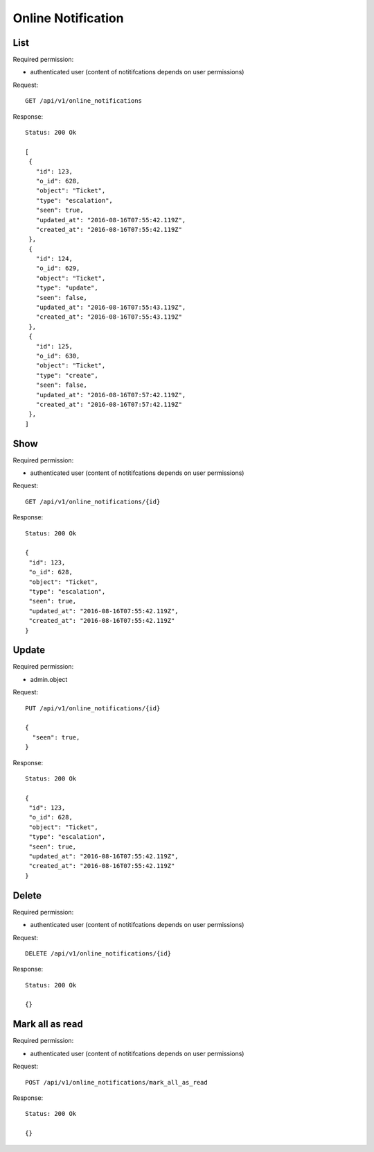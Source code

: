 Online Notification
*******************

List
====

Required permission:

* authenticated user (content of notitifcations depends on user permissions)

Request::

 GET /api/v1/online_notifications


Response::

 Status: 200 Ok

 [
  {
    "id": 123,
    "o_id": 628,
    "object": "Ticket",
    "type": "escalation",
    "seen": true,
    "updated_at": "2016-08-16T07:55:42.119Z",
    "created_at": "2016-08-16T07:55:42.119Z"
  },
  {
    "id": 124,
    "o_id": 629,
    "object": "Ticket",
    "type": "update",
    "seen": false,
    "updated_at": "2016-08-16T07:55:43.119Z",
    "created_at": "2016-08-16T07:55:43.119Z"
  },
  {
    "id": 125,
    "o_id": 630,
    "object": "Ticket",
    "type": "create",
    "seen": false,
    "updated_at": "2016-08-16T07:57:42.119Z",
    "created_at": "2016-08-16T07:57:42.119Z"
  },
 ]


Show
====

Required permission:

* authenticated user (content of notitifcations depends on user permissions)

Request::

 GET /api/v1/online_notifications/{id}

Response::

 Status: 200 Ok

 {
  "id": 123,
  "o_id": 628,
  "object": "Ticket",
  "type": "escalation",
  "seen": true,
  "updated_at": "2016-08-16T07:55:42.119Z",
  "created_at": "2016-08-16T07:55:42.119Z"
 }

Update
======

Required permission:

* admin.object

Request::

 PUT /api/v1/online_notifications/{id}

 {
   "seen": true,
 }


Response::

 Status: 200 Ok

 {
  "id": 123,
  "o_id": 628,
  "object": "Ticket",
  "type": "escalation",
  "seen": true,
  "updated_at": "2016-08-16T07:55:42.119Z",
  "created_at": "2016-08-16T07:55:42.119Z"
 }


Delete
======

Required permission:

* authenticated user (content of notitifcations depends on user permissions)

Request::

 DELETE /api/v1/online_notifications/{id}


Response::

 Status: 200 Ok

 {}

Mark all as read
================

Required permission:

* authenticated user (content of notitifcations depends on user permissions)

Request::

 POST /api/v1/online_notifications/mark_all_as_read


Response::

 Status: 200 Ok

 {}
